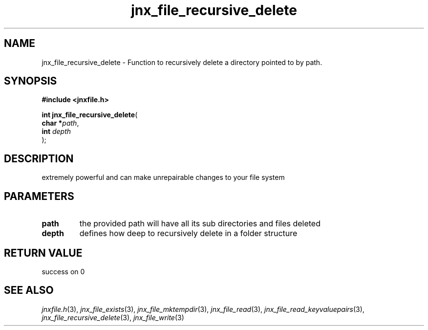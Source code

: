 .\" File automatically generated by doxy2man0.1
.\" Generation date: Sat Jan 25 2014
.TH jnx_file_recursive_delete 3 2014-01-25 "XXXpkg" "The XXX Manual"
.SH "NAME"
jnx_file_recursive_delete \- Function to recursively delete a directory pointed to by path.
.SH SYNOPSIS
.nf
.B #include <jnxfile.h>
.sp
\fBint jnx_file_recursive_delete\fP(
    \fBchar    *\fP\fIpath\fP,
    \fBint      \fP\fIdepth\fP
);
.fi
.SH DESCRIPTION
.PP 
extremely powerful and can make unrepairable changes to your file system 
.SH PARAMETERS
.TP
.B path
the provided path will have all its sub directories and files deleted 

.TP
.B depth
defines how deep to recursively delete in a folder structure 

.SH RETURN VALUE
.PP
success on 0
.SH SEE ALSO
.PP
.nh
.ad l
\fIjnxfile.h\fP(3), \fIjnx_file_exists\fP(3), \fIjnx_file_mktempdir\fP(3), \fIjnx_file_read\fP(3), \fIjnx_file_read_keyvaluepairs\fP(3), \fIjnx_file_recursive_delete\fP(3), \fIjnx_file_write\fP(3)
.ad
.hy

